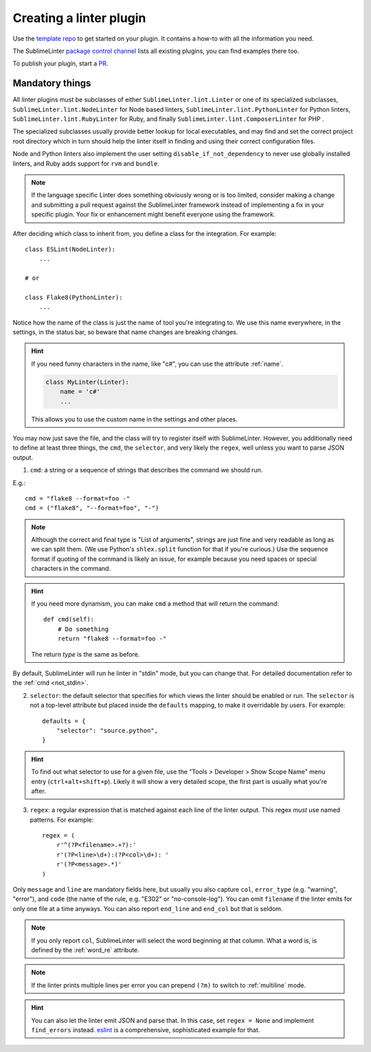 Creating a linter plugin
========================

Use the `template repo <https://github.com/SublimeLinter/SublimeLinter-template>`_
to get started on your plugin. It contains a how-to with all the information you need.

The SublimeLinter `package control channel <https://github.com/SublimeLinter/package_control_channel>`_
lists all existing plugins, you can find examples there too.

To publish your plugin, start a `PR <https://github.com/SublimeLinter/package_control_channel/pulls>`_.


Mandatory things
----------------

All linter plugins must be subclasses of either ``SublimeLinter.lint.Linter`` or  one of its specialized subclasses, ``SublimeLinter.lint.NodeLinter`` for Node based linters, ``SublimeLinter.lint.PythonLinter`` for Python linters, ``SublimeLinter.lint.RubyLinter`` for Ruby, and finally ``SublimeLinter.lint.ComposerLinter`` for PHP .

The specialized subclasses usually provide better lookup for local executables, and may find and set the correct project root directory which in turn should help the linter itself in finding and using their correct configuration files.

Node and Python linters also implement the user setting ``disable_if_not_dependency`` to never use globally installed linters, and Ruby adds support for ``rvm`` and ``bundle``.

.. note::

   If the language specific Linter does something obviously wrong or is too limited, consider making a change and submitting a pull request against the SublimeLinter framework instead of implementing a fix in your specific plugin.  Your fix or enhancement might benefit everyone using the framework.

After deciding which class to inherit from, you define a class for the integration. For example::

    class ESLint(NodeLinter):
        ...

    # or

    class Flake8(PythonLinter):
        ...

Notice how the name of the class is just the name of tool you're integrating to.  We use this name everywhere, in the settings, in the status bar, so beware that name changes are breaking changes.

.. hint::

    If you need funny characters in the name, like "c#", you can use the attribute :ref:`name`.

    .. code-block:: python

        class MyLinter(Linter):
            name = 'c#'
            ...

    This allows you to use the custom name in the settings and other places.

You may now just save the file, and the class will try to register itself with SublimeLinter.  However, you additionally need to define at least three things, the ``cmd``, the ``selector``, and very likely the ``regex``, well unless you want to parse JSON output.

1. ``cmd``: a string or a sequence of strings that describes the command we should run.

E.g.::

    cmd = "flake8 --format=foo -"
    cmd = ("flake8", "--format=foo", "-")


.. note ::

    Although the correct and final type is "List of arguments", strings are just fine and very readable as long as we can split them.  (We use Python's ``shlex.split`` function for that if you're curious.)  Use the sequence format if quoting of the command is likely an issue, for example because you need spaces or special characters in the command.


.. hint::

    If you need more dynamism, you can make ``cmd`` a method that will return the command::

        def cmd(self):
            # Do something
            return "flake8 --format=foo -"

    The return *type* is the same as before.

By default, SublimeLinter will run he linter in "stdin" mode, but you can change that.  For detailed documentation refer to the :ref:`cmd <not_stdin>`.

2. ``selector``: the default selector that specifies for which views the linter should be enabled or run.  The ``selector`` is not a top-level attribute but placed inside the ``defaults`` mapping, to make it overridable by users.  For example::

    defaults = {
        "selector": "source.python",
    }

.. hint::

    To find out what selector to use for a given file, use the
    "Tools > Developer > Show Scope Name" menu entry (``ctrl+alt+shift+p``). Likely it will show a very detailed scope, the first part is usually what you're after.

3. ``regex``: a regular expression that is matched against each line of the linter output.  This regex *must* use named patterns.  For example::

    regex = (
        r'^(?P<filename>.+?):'
        r'(?P<line>\d+):(?P<col>\d+): '
        r'(?P<message>.*)'
    )

Only ``message`` and ``line`` are mandatory fields here, but usually you also capture ``col``, ``error_type`` (e.g. "warning", "error"), and ``code`` (the name of the rule, e.g. "E302" or "no-console-log").  You can omit ``filename`` if the linter emits for only one file at a time anyways.  You can also report ``end_line`` and ``end_col`` but that is seldom.

.. note::

    If you only report ``col``, SublimeLinter will select the word beginning at that column.  What a word is, is defined by the :ref:`word_re` attribute.

.. note::

    If the linter prints multiple lines per error you can prepend ``(?m)`` to switch to :ref:`multiline` mode.

.. hint::

    You can also let the linter emit JSON and parse that.  In this case, set ``regex = None`` and implement ``find_errors`` instead.  `eslint <https://github.com/SublimeLinter/SublimeLinter-eslint>`_ is a comprehensive, sophisticated example for that.
